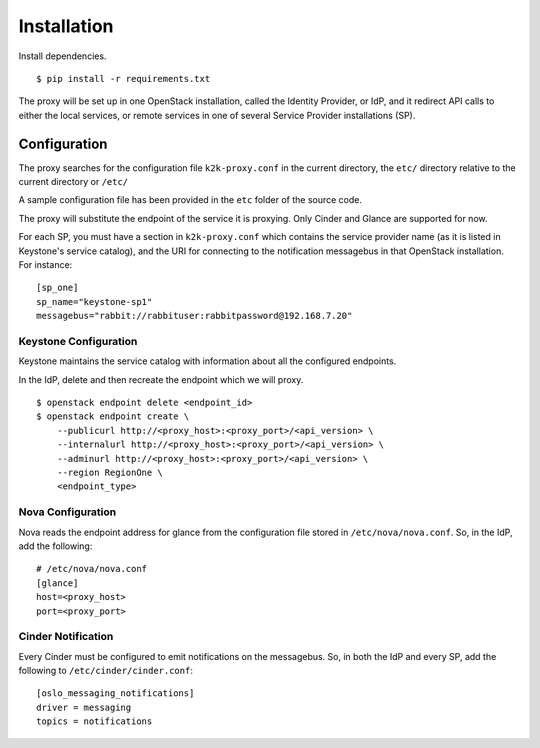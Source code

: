 ============
Installation
============

Install dependencies. ::

    $ pip install -r requirements.txt

The proxy will be set up in one OpenStack installation, called the Identity
Provider, or IdP, and it redirect API calls to either the local services, or
remote services in one of several Service Provider installations (SP).

Configuration
=============
The proxy searches for the configuration file ``k2k-proxy.conf`` in the
current directory, the ``etc/`` directory relative to the current directory or
``/etc/``

A sample configuration file has been provided in the ``etc`` folder of the
source code.

The proxy will substitute the endpoint of the service it is proxying.
Only Cinder and Glance are supported for now.

For each SP, you must have a section in ``k2k-proxy.conf`` which contains the
service provider name (as it is listed in Keystone's service catalog), and the
URI for connecting to the notification messagebus in that OpenStack
installation.  For instance::

    [sp_one]
    sp_name="keystone-sp1"
    messagebus="rabbit://rabbituser:rabbitpassword@192.168.7.20"

Keystone Configuration
----------------------

Keystone maintains the service catalog with information about all the
configured endpoints.

In the IdP, delete and then recreate the endpoint which we will proxy. ::

    $ openstack endpoint delete <endpoint_id>
    $ openstack endpoint create \
        --publicurl http://<proxy_host>:<proxy_port>/<api_version> \
        --internalurl http://<proxy_host>:<proxy_port>/<api_version> \
        --adminurl http://<proxy_host>:<proxy_port>/<api_version> \
        --region RegionOne \
        <endpoint_type>

Nova Configuration
------------------

Nova reads the endpoint address for glance from the configuration file stored
in ``/etc/nova/nova.conf``. So, in the IdP, add the following::

    # /etc/nova/nova.conf
    [glance]
    host=<proxy_host>
    port=<proxy_port>

Cinder Notification
-------------------

Every Cinder must be configured to emit notifications on the messagebus.  So,
in both the IdP and every SP, add the following to
``/etc/cinder/cinder.conf``::

    [oslo_messaging_notifications]
    driver = messaging
    topics = notifications


